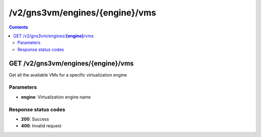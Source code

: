 /v2/gns3vm/engines/{engine}/vms
------------------------------------------------------------------------------------------------------------------------------------------

.. contents::

GET /v2/gns3vm/engines/**{engine}**/vms
~~~~~~~~~~~~~~~~~~~~~~~~~~~~~~~~~~~~~~~~~~~~~~~~~~~~~~~~~~~~~~~~~~~~~~~~~~~~~~~~~~~~~~~~~~~~~~~~~~~~~~~~~~~~~~~~~~~~~~~~~~~~~~~~~~~~~~~~~~~~~~~~~~~~~~~~~~~~~~
Get all the available VMs for a specific virtualization engine

Parameters
**********
- **engine**: Virtualization engine name

Response status codes
**********************
- **200**: Success
- **400**: Invalid request

